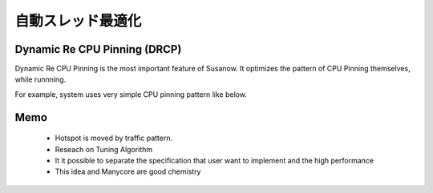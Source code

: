 
.. Susanow documentation master file, created by
   sphinx-quickstart on Fri Oct 13 12:33:10 2017.
   You can adapt this file completely to your liking, but it should at least
   contain the root `toctree` directive.

自動スレッド最適化
===================================


Dynamic Re CPU Pinning (DRCP)
^^^^^^^^^^^^^^^^^^^^^^^^^^^^^

Dynamic Re CPU Pinning is the most important feature of Susanow.
It optimizes the pattern of CPU Pinning themselves, while runnning.

For example, system uses very simple CPU pinning pattern like below.

.. image:: ./cpupin0.png
.. image:: ./cpupin1.png


Memo
^^^^

 - Hotspot is moved by traffic pattern.
 - Reseach on Tuning Algorithm
 - It it possible to separate the specification that user
   want to implement and the high performance
 - This idea and Manycore are good chemistry


